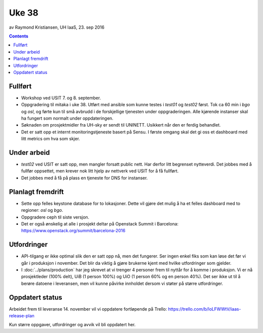 ======
Uke 38
======
av Raymond Kristiansen, UH IaaS, 23. sep 2016

.. contents:: :depth: 2


Fullført
========

- Workshop ved USIT 7. og 8. september.

- Oppgradering til mitaka i uke 38. Utført med ansible som kunne testes i
  `test01` og `test02` først. Tok ca 60 min i `bgo` og `osl`, og førte kun
  til små avbrudd i de forskjellige tjenesten under oppgraderingen. Alle
  kjørende instanser skal ha fungert som normalt under oppdateringen.

- Søknaden om prosjektmidler fra UH-sky er sendt til UNINETT. Usikkert når den
  er ferdig behandlet.

- Det er satt opp et internt monitoringstjeneste basert på Sensu. I første
  omgang skal det gi oss et dashboard med litt metrics om hva som skjer.

Under arbeid
============

- `test02` ved USIT er satt opp, men mangler forsatt public nett. Har derfor
  litt begrenset nytteverdi. Det jobbes med å fullfør oppsettet, men krever
  nok litt hjelp av nettverk ved USIT for å få fullført.

- Det jobbes med å få på plass en tjeneste for DNS for instanser.

Planlagt fremdrift
==================

- Sette opp felles keystone database for to lokasjoner. Dette vil gjøre det
  mulig å ha et felles dashboard med to regioner: `osl` og `bgo`.

- Oppgradere ceph til siste versjon.

- Det er også ønskelig at alle i prosjekt deltar på Openstack Summit i
  Barcelona: https://www.openstack.org/summit/barcelona-2016

Utfordringer
============

- API-tilgang er ikke optimal slik den er satt opp nå, men det fungerer. Ser
  ingen enkel fiks som kan løse det før vi går i produksjon i november.
  Det blir da viktig å gjøre brukerne kjent med hvilke utfordringer som gjelder.

- I :doc:`../plans/production` har jeg skrevet at vi trenger 4 personer frem
  til nyttår for å komme i produksjon. Vi er nå prosjektleder (100% delt),
  UiB (1 person 100%) og UiO (1 person 60% og en person 40%). Det ser ikke ut
  til å berøre datoene i leveransen, men vil kunne påvirke innholdet dersom vi
  støter på større utfordringer.

Oppdatert status
================

Arbeidet frem til leveranse 14. november vil vi oppdatere fortløpende
på Trello: https://trello.com/b/loLFWWtV/iaas-release-plan

Kun større oppgaver, utfordringer og avvik vil bli oppdatert her.
